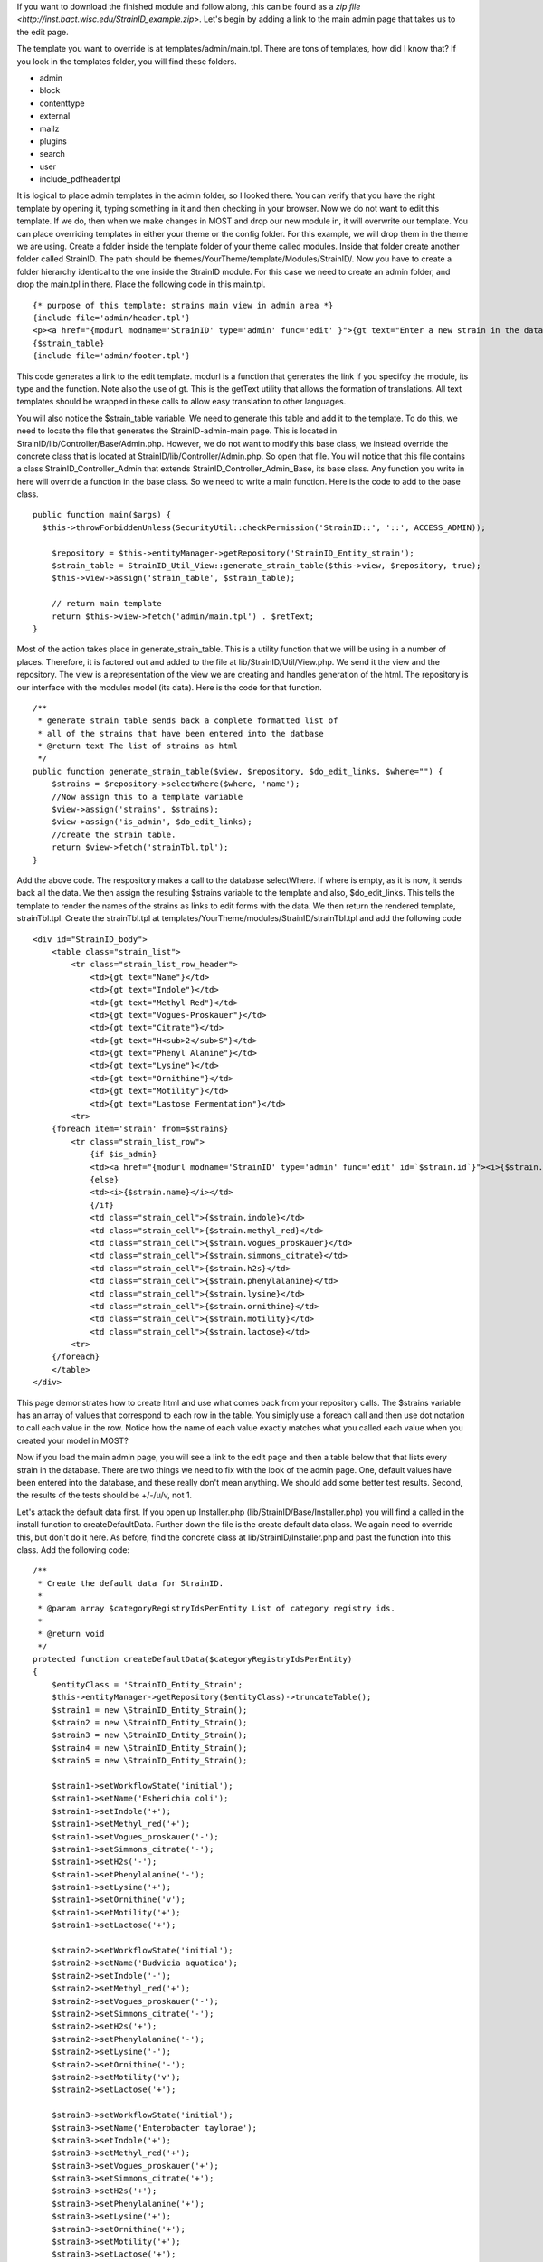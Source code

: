 If you want to download the finished module and follow along, this can be found as a `zip file <http://inst.bact.wisc.edu/StrainID_example.zip>`. Let's begin by adding a link to the main admin page that takes us to the edit page. 

The template you want to override is at templates/admin/main.tpl. There are tons of templates, how did I know that? If you look in the templates folder, you will find these folders.

- admin
- block
- contenttype
- external
- mailz
- plugins
- search
- user
- include_pdfheader.tpl

It is logical to place admin templates in the admin folder, so I looked there. You can verify that you have the right template by opening it, typing something in it and then checking in your browser. Now we do not want to edit this template. If we do, then when we make changes in MOST and drop our new module in, it will overwrite our template. You can place overriding templates in either your theme or the config folder. For this example, we will drop them in the theme we are using. Create a folder inside the template folder of your theme called modules. Inside that folder create another folder called StrainID. The path should be themes/YourTheme/template/Modules/StrainID/. Now you have to create a folder hierarchy identical to the one inside the StrainID module. For this case we need to create an admin folder, and drop the main.tpl in there. Place the following code in this main.tpl.

::

    {* purpose of this template: strains main view in admin area *}
    {include file='admin/header.tpl'}
    <p><a href="{modurl modname='StrainID' type='admin' func='edit' }">{gt text="Enter a new strain in the database."}</a></p>
    {$strain_table}
    {include file='admin/footer.tpl'}


This code generates a link to the edit template. modurl is a function that generates the link if you specifcy the module, its type and the function. Note also the use of gt. This is the getText utility that allows the formation of translations. All text templates should be wrapped in these calls to allow easy translation to other languages. 

You will also notice the $strain_table variable. We need to generate this table and add it to the template. To do this, we need to locate the file that generates the StrainID-admin-main page. This is located in StrainID/lib/Controller/Base/Admin.php. However, we do not want to modify this base class, we instead override the concrete class that is located at StrainID/lib/Controller/Admin.php. So open that file.
You will notice that this file contains a class StrainID_Controller_Admin that extends StrainID_Controller_Admin_Base, its base class. Any function you write in here will override a function in the base class. So we need to write a main function. Here is the code to add to the base class.

::

    public function main($args) {
      $this->throwForbiddenUnless(SecurityUtil::checkPermission('StrainID::', '::', ACCESS_ADMIN));
    
        $repository = $this->entityManager->getRepository('StrainID_Entity_strain');
        $strain_table = StrainID_Util_View::generate_strain_table($this->view, $repository, true);
        $this->view->assign('strain_table', $strain_table);
    
        // return main template
        return $this->view->fetch('admin/main.tpl') . $retText;
    }
    
Most of the action takes place in generate_strain_table. This is a utility function that we will be using in a number of places. Therefore, it is factored out and added to the file at lib/StrainID/Util/View.php. We send it the view and the repository. The view is a representation of the view we are creating and handles generation of the html. The repository is our interface with the modules model (its data). Here is the code for that function.

::

    /**
     * generate strain table sends back a complete formatted list of
     * all of the strains that have been entered into the datbase
     * @return text The list of strains as html
     */
    public function generate_strain_table($view, $repository, $do_edit_links, $where="") {
        $strains = $repository->selectWhere($where, 'name');
        //Now assign this to a template variable
        $view->assign('strains', $strains);
        $view->assign('is_admin', $do_edit_links);
        //create the strain table.
        return $view->fetch('strainTbl.tpl');
    }

Add the above code. The respository makes a call to the database selectWhere. If where is empty, as it is now, it sends back all the data. We then assign the resulting $strains variable to the template and also, $do_edit_links. This tells the template to render the names of the strains as links to edit forms with the data. We then return the rendered template, strainTbl.tpl. Create the strainTbl.tpl at templates/YourTheme/modules/StrainID/strainTbl.tpl and add the following code

::

    <div id="StrainID_body">
        <table class="strain_list">
            <tr class="strain_list_row_header">
                <td>{gt text="Name"}</td>
                <td>{gt text="Indole"}</td>
                <td>{gt text="Methyl Red"}</td>
                <td>{gt text="Vogues-Proskauer"}</td>
                <td>{gt text="Citrate"}</td>
                <td>{gt text="H<sub>2</sub>S"}</td>
                <td>{gt text="Phenyl Alanine"}</td>
                <td>{gt text="Lysine"}</td>
                <td>{gt text="Ornithine"}</td>
                <td>{gt text="Motility"}</td>
                <td>{gt text="Lastose Fermentation"}</td>
            <tr>
        {foreach item='strain' from=$strains}
            <tr class="strain_list_row">
                {if $is_admin}
                <td><a href="{modurl modname='StrainID' type='admin' func='edit' id=`$strain.id`}"><i>{$strain.name}</i></a></td>
                {else}
                <td><i>{$strain.name}</i></td>
                {/if}
                <td class="strain_cell">{$strain.indole}</td>
                <td class="strain_cell">{$strain.methyl_red}</td>
                <td class="strain_cell">{$strain.vogues_proskauer}</td>
                <td class="strain_cell">{$strain.simmons_citrate}</td>
                <td class="strain_cell">{$strain.h2s}</td>
                <td class="strain_cell">{$strain.phenylalanine}</td>
                <td class="strain_cell">{$strain.lysine}</td>
                <td class="strain_cell">{$strain.ornithine}</td>
                <td class="strain_cell">{$strain.motility}</td>
                <td class="strain_cell">{$strain.lactose}</td>
            <tr>
        {/foreach}
        </table>  
    </div>

This page demonstrates how to create html and use what comes back from your repository calls. The $strains variable has an array of values that correspond to each row in the table. You simiply use a foreach call and then use dot notation to call each value in the row. Notice how the name of each value exactly matches what you called each value when you created your model in MOST?

Now if you load the main admin page, you will see a link to the edit page and then a table below that that lists every strain in the database. There are two things we need to fix with the look of the admin page. One, default values have been entered into the database, and these really don't mean anything. We should add some better test results. Second, the results of the tests should be +/-/u/v, not 1. 

Let's attack the default data first. If you open up Installer.php (lib/StrainID/Base/Installer.php) you will find a called in the install function to createDefaultData. Further down the file is the create default data class. We again need to override this, but don't do it here. As before, find the concrete class at lib/StrainID/Installer.php and past the function into this class. Add the following code:

::

    /**
     * Create the default data for StrainID.
     *
     * @param array $categoryRegistryIdsPerEntity List of category registry ids.
     *
     * @return void
     */
    protected function createDefaultData($categoryRegistryIdsPerEntity)
    {
        $entityClass = 'StrainID_Entity_Strain';
        $this->entityManager->getRepository($entityClass)->truncateTable();
        $strain1 = new \StrainID_Entity_Strain();
        $strain2 = new \StrainID_Entity_Strain();
        $strain3 = new \StrainID_Entity_Strain();
        $strain4 = new \StrainID_Entity_Strain();
        $strain5 = new \StrainID_Entity_Strain();
        
        $strain1->setWorkflowState('initial');
        $strain1->setName('Esherichia coli');
        $strain1->setIndole('+');
        $strain1->setMethyl_red('+');
        $strain1->setVogues_proskauer('-');
        $strain1->setSimmons_citrate('-');
        $strain1->setH2s('-');
        $strain1->setPhenylalanine('-');
        $strain1->setLysine('+');
        $strain1->setOrnithine('v');
        $strain1->setMotility('+');
        $strain1->setLactose('+');
        
        $strain2->setWorkflowState('initial');
        $strain2->setName('Budvicia aquatica');
        $strain2->setIndole('-');
        $strain2->setMethyl_red('+');
        $strain2->setVogues_proskauer('-');
        $strain2->setSimmons_citrate('-');
        $strain2->setH2s('+');
        $strain2->setPhenylalanine('-');
        $strain2->setLysine('-');
        $strain2->setOrnithine('-');
        $strain2->setMotility('v');
        $strain2->setLactose('+');
        
        $strain3->setWorkflowState('initial');
        $strain3->setName('Enterobacter taylorae');
        $strain3->setIndole('+');
        $strain3->setMethyl_red('+');
        $strain3->setVogues_proskauer('+');
        $strain3->setSimmons_citrate('+');
        $strain3->setH2s('+');
        $strain3->setPhenylalanine('+');
        $strain3->setLysine('+');
        $strain3->setOrnithine('+');
        $strain3->setMotility('+');
        $strain3->setLactose('+');
        
        $strain4->setWorkflowState('initial');
        $strain4->setName('Enterobacter aerogenes');
        $strain4->setIndole('-');
        $strain4->setMethyl_red('-');
        $strain4->setVogues_proskauer('+');
        $strain4->setSimmons_citrate('+');
        $strain4->setH2s('-');
        $strain4->setPhenylalanine('-');
        $strain4->setLysine('+');
        $strain4->setOrnithine('+');
        $strain4->setMotility('+');
        $strain4->setLactose('+');
        
        $strain5->setWorkflowState('initial');
        $strain5->setName('Yersinia pestis');
        $strain5->setIndole('-');
        $strain5->setMethyl_red('+');
        $strain5->setVogues_proskauer('-');
        $strain5->setSimmons_citrate('-');
        $strain5->setH2s('-');
        $strain5->setPhenylalanine('-');
        $strain5->setLysine('-');
        $strain5->setOrnithine('-');
        $strain5->setMotility('-');
        $strain5->setLactose('-');
        
        
        // execute the workflow action for each entity
        $action = 'submit';
        $workflowHelper = new StrainID_Util_Workflow($this->serviceManager);
        try {
            $success = $workflowHelper->executeAction($strain1, $action);
            $success = $workflowHelper->executeAction($strain2, $action);
            $success = $workflowHelper->executeAction($strain3, $action);
            $success = $workflowHelper->executeAction($strain4, $action);
            $success = $workflowHelper->executeAction($strain5, $action);
        } catch(\Exception $e) {
            LogUtil::registerError($this->__('Sorry, but an unknown error occured during example data creation. Possibly not all data could be created properly!'));
        }
    }

You will notice that creation of the data is very straightforward. This gets added when the module is installed. So we will need to uninstall the module in the extentions module. Click on the Systems Tab in the admin area, then on the extensions module. Scroll down to the StrainID module in the list, click on the inactivate icon and then after it is inactive, click on uninstall. It will warn you that you will lose all data. Click on OK. Finally reinstall the module by clicking on install. If you then go to the admin page for StrainID, you wil now see a table of our newly entereed strains. 

Another problem is that if you click on add a new strain to the database, it opens the edit page. Test it out. You will notice that it takes you to an already generated form. If you click out of a text area on the form without entering anything, it warns you that this is a required field. Again, MOST has written much of the editing and validation code for you. It has also made it pretty darn fancy with javascript and immediate feedback. However, the strain test values should again be restricted to +/-/u/v. It would be better to have a drop down menu here instead of making sure we get +, -, u, or v after the fact. Let's edit that template and add some code to the class that generates it. You will be overriding the template at StrainID/tempates/admin/strain/edit.tpl and placing the file at theme/YourTheme/templates/modules/StrainID/admin/strain/edit.tpl. Here is the code to add to the edit.tpl file. 

::

    {* purpose of this template: build the Form to edit an instance of strain *}
    {include file='admin/header.tpl'}
    {pageaddvar name='javascript' value='modules/StrainID/javascript/StrainID_editFunctions.js'}
    {pageaddvar name='javascript' value='modules/StrainID/javascript/StrainID_validation.js'}
    {if $mode eq 'edit'}
        {gt text='Edit strain' assign='templateTitle'}
        {assign var='adminPageIcon' value='edit'}
    {elseif $mode eq 'create'}
        {gt text='Create strain' assign='templateTitle'}
        {assign var='adminPageIcon' value='new'}
    {else}
        {gt text='Edit strain' assign='templateTitle'}
        {assign var='adminPageIcon' value='edit'}
    {/if}
    <div class="strainid-strain strainid-edit">
        {pagesetvar name='title' value=$templateTitle}
        <div class="z-admin-content-pagetitle">
            {icon type=$adminPageIcon size='small' alt=$templateTitle}
            <h3>{$templateTitle}</h3>
        </div>
    {form cssClass='z-form'}
        {* add validation summary and a <div> element for styling the form *}
        {strainidFormFrame}
    
        {formsetinitialfocus inputId='name'}
    
    
        <fieldset>
            <legend>{gt text='Content'}</legend>
            
            <div class="z-formrow">
                {formlabel for='name' __text='Name' mandatorysym='1'}
                {formtextinput group='strain' id='name' mandatory=true readOnly=false __title='Enter the name of the strain' textMode='singleline' maxLength=255 cssClass='required' }
                {strainidValidationError id='name' class='required'}
            </div>
            
            <div class="z-formrow">
                {formlabel for='indole' __text='Indole' mandatorysym='1'}
                {formdropdownlist group='strain' id='indole' mandatory=true readOnly=false __title='Enter the indole reaction for the strain' items=$reaction cssClass='required'}
                {strainidValidationError id='indole' class='required'}
            </div>
            
            <div class="z-formrow">
                {formlabel for='methyl_red' __text='Methyl_red' mandatorysym='1'}
                {formdropdownlist group='strain' id='methyl_red' mandatory=true readOnly=false __title='Enter the methyl red reaction for the strain' items=$reaction cssClass='required'}
                {strainidValidationError id='methyl_red' class='required'}
            </div>
            
            <div class="z-formrow">
                {formlabel for='vogues_proskauer' __text='Vogues_proskauer' mandatorysym='1'}
                {formdropdownlist group='strain' id='vogues_proskauer' mandatory=true readOnly=false __title='Enter the vogues proskauer reaction for the strain' items=$reaction cssClass='required'}
                {strainidValidationError id='vogues_proskauer' class='required'}
            </div>
            
            <div class="z-formrow">
                {formlabel for='simmons_citrate' __text='Simmons_citrate' mandatorysym='1'}
                {formdropdownlist group='strain' id='simmons_citrate' mandatory=true readOnly=false __title='Enter the simmons citrate reaction for the strain' items=$reaction cssClass='required'}
                {strainidValidationError id='simmons_citrate' class='required'}
            </div>
            
            <div class="z-formrow">
                {formlabel for='h2s' __text='H2s' mandatorysym='1'}
                {formdropdownlist group='strain' id='h2s' mandatory=true readOnly=false __title='Enter the hydrogensulfide reaction for the strain' items=$reaction cssClass='required'}
                {strainidValidationError id='h2s' class='required'}
            </div>
            
            <div class="z-formrow">
                {formlabel for='phenylalanine' __text='Phenylalanine' mandatorysym='1'}
                {formdropdownlist group='strain' id='phenylalanine' mandatory=true readOnly=false __title='Enter the phenylalanine reaction for the strain' items=$reaction cssClass='required'}
                {strainidValidationError id='phenylalanine' class='required'}
            </div>
            
            <div class="z-formrow">
                {formlabel for='lysine' __text='Lysine' mandatorysym='1'}
                {formdropdownlist group='strain' id='lysine' mandatory=true readOnly=false __title='Enter the lysine reaction for the strain' items=$reaction cssClass='required'}
                {strainidValidationError id='lysine' class='required'}
            </div>
            
            <div class="z-formrow">
                {formlabel for='ornithine' __text='Ornithine' mandatorysym='1'}
                {formdropdownlist group='strain' id='ornithine' mandatory=true readOnly=false __title='Enter the ornithine reaction for the strain' items=$reaction cssClass='required'}
                {strainidValidationError id='ornithine' class='required'}
            </div>
            
            <div class="z-formrow">
                {formlabel for='motility' __text='Motility' mandatorysym='1'}
                {formdropdownlist group='strain' id='motility' mandatory=true readOnly=false __title='Enter the motility reaction for the strain' items=$reaction cssClass='required'}
                {strainidValidationError id='motility' class='required'}
            </div>
            
            <div class="z-formrow">
                {formlabel for='lactose' __text='Lactose' mandatorysym='1'}
                {formdropdownlist group='strain' id='lactose' mandatory=true readOnly=false __title='Enter the lactose reaction for the strain' items=$reaction cssClass='required'}
                {strainidValidationError id='lactose' class='required'}
            </div>
        </fieldset>
        
        {if $mode ne 'create'}
            {include file='admin/include_standardfields_edit.tpl' obj=$strain}
        {/if}
        
        {* include display hooks *}
        {assign var='hookid' value=null}
        {if $mode ne 'create'}
            {assign var='hookid' value=$strain.id}
        {/if}
        {notifydisplayhooks eventname='strainid.ui_hooks.strains.form_edit' id=$hookId assign='hooks'}
        {if is_array($hooks) && count($hooks)}
            {foreach key='providerArea' item='hook' from=$hooks}
                <fieldset>
                    {$hook}
                </fieldset>
            {/foreach}
        {/if}
        
        {* include return control *}
        {if $mode eq 'create'}
            <fieldset>
                <legend>{gt text='Return control'}</legend>
                <div class="z-formrow">
                    {formlabel for='repeatcreation' __text='Create another item after save'}
                    {formcheckbox group='strain' id='repeatcreation' readOnly=false}
                </div>
            </fieldset>
        {/if}
        
        {* include possible submit actions *}
        <div class="z-buttons z-formbuttons">
        {foreach item='action' from=$actions}
            {assign var='actionIdCapital' value=$action.id|@ucwords}
            {gt text=$action.title assign='actionTitle'}
            {*gt text=$action.description assign='actionDescription'*}{* TODO: formbutton could support title attributes *}
            {if $action.id eq 'delete'}
                {gt text='Really delete this strain?' assign='deleteConfirmMsg'}
                {formbutton id="btn`$actionIdCapital`" commandName=$action.id text=$actionTitle class=$action.buttonClass confirmMessage=$deleteConfirmMsg}
            {else}
                {formbutton id="btn`$actionIdCapital`" commandName=$action.id text=$actionTitle class=$action.buttonClass}
            {/if}
        {/foreach}
            {formbutton id='btnCancel' commandName='cancel' __text='Cancel' class='z-bt-cancel'}
        </div>
        {/strainidFormFrame}
    {/form}
    
    </div>
    {include file='admin/footer.tpl'}
    
    {icon type='edit' size='extrasmall' assign='editImageArray'}
    {icon type='delete' size='extrasmall' assign='deleteImageArray'}
    
    
    <script type="text/javascript">
    /* <![CDATA[ */
    
        var formButtons, formValidator;
    
        function handleFormButton (event) {
            var result = formValidator.validate();
            if (!result) {
                // validation error, abort form submit
                Event.stop(event);
            } else {
                // hide form buttons to prevent double submits by accident
                formButtons.each(function (btn) {
                    btn.addClassName('z-hide');
                });
            }
    
            return result;
        }
    
        document.observe('dom:loaded', function() {
    
            strainAddCommonValidationRules('strain', '{{if $mode ne 'create'}}{{$strain.id}}{{/if}}');
            {{* observe validation on button events instead of form submit to exclude the cancel command *}}
            formValidator = new Validation('{{$__formid}}', {onSubmit: false, immediate: true, focusOnError: false});
            {{if $mode ne 'create'}}
                var result = formValidator.validate();
            {{/if}}
    
            formButtons = $('{{$__formid}}').select('div.z-formbuttons input');
    
            formButtons.each(function (elem) {
                if (elem.id != 'btnCancel') {
                    elem.observe('click', handleFormButton);
                }
            });
    
            Zikula.UI.Tooltips($$('.strainidFormTooltips'));
        });
    
    /* ]]> */
    </script>

This is a long code entry, but note that much of this code is borrowed from the base template generated by Most, but we are changing 

::

    {formtextinput group='strain' id='indole' mandatory=true readOnly=false __title='Enter the indole of the strain' textMode='singleline' maxLength=1 cssClass='required'}

to

::

    {formdropdownlist group='strain' id='indole' mandatory=true readOnly=false __title='indole' items=$reaction cssClass='required'}

We do need to make one more modification to get this to work. We need to add the $reaction variable. Code needs to be overridden to do this. We will be overriding the inilization of this form, but taking advantage of the parent class. Open up the file lib/StrainID/Form/Handler/Admin/Edit.php and add the following code to the class.

::
    public function initialize(Zikula_Form_View $view) {
        $result = parent::initialize($view);
        //everything was fine with the parent
        if ($result) {
            $items = array(array('text' => '+', 'value' => '+'),
                array('text' => '-', 'value' => '-'),
                array('text' => 'v', 'value' => 'v'),
                array('text' => 'u', 'value' => 'u'));
    
            $view->assign('reaction', $items);  // Supply items
        }
        return $result;
    }

First we take advantage of another feature of object programming. We call the parent class and have it do all its initilization, and then add our little amount of custom programming. In this case we create the options for the drop down list by creating an array. We then assign this as the reaction variable in our few template. 

Save this file and again load StrainID-admin-edit. You will now see a form with drop down lists. The Form functionality built into Zikula is very powerful, taking care of validation and providing all sorts of utility functions to make dealing with user input easier. The admin area is now finished. In the next section we finish the module by modifying the main user page and then providing the search function.